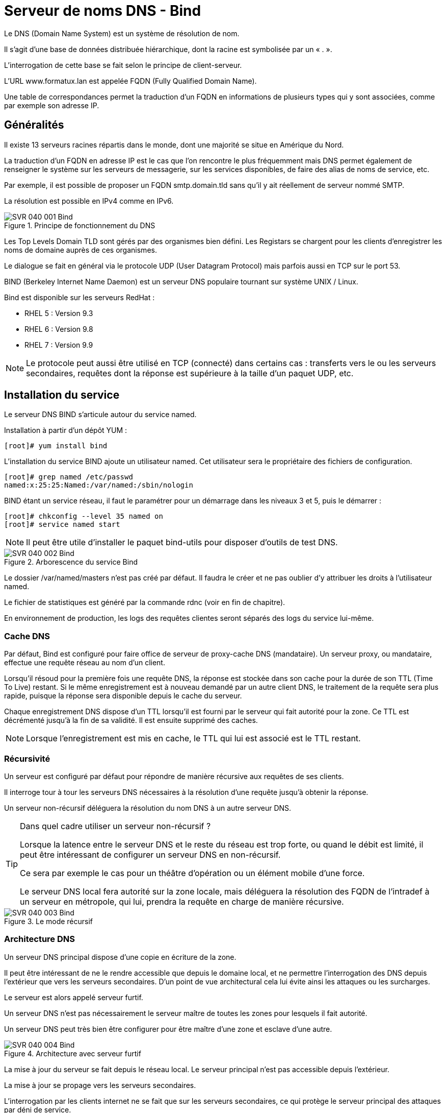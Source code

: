 ////
Les supports de Formatux sont publiés sous licence Creative Commons-BY-SA et sous licence Art Libre.
Vous êtes ainsi libre de copier, de diffuser et de transformer librement les œuvres dans le respect des droits de l’auteur.

    BY : Paternité. Vous devez citer le nom de l’auteur original.
    SA : Partage des Conditions Initiales à l’Identique.

Licence Creative Commons-BY-SA : https://creativecommons.org/licenses/by-sa/3.0/fr/
Licence Art Libre : http://artlibre.org/

Auteurs : Patrick Finet, Xavier Sauvignon, Antoine Le Morvan
////
= Serveur de noms DNS - Bind

Le indexterm2:[DNS] (Domain Name System) est un système de résolution de nom.

Il s’agit d’une base de données distribuée hiérarchique, dont la racine est symbolisée par un « . ».

L’interrogation de cette base se fait selon le principe de client-serveur.

L’URL www.formatux.lan est appelée indexterm2:[FQDN] (Fully Qualified Domain Name).

Une table de correspondances permet la traduction d’un FQDN en informations de plusieurs types qui y sont associées, comme par exemple son adresse IP.

== Généralités

Il existe 13 serveurs racines répartis dans le monde, dont une majorité se situe en Amérique du Nord.

La traduction d’un FQDN en adresse IP est le cas que l’on rencontre le plus fréquemment mais DNS permet également de renseigner le système sur les serveurs de messagerie, sur les services disponibles, de faire des alias de noms de service, etc.

Par exemple, il est possible de proposer un FQDN smtp.domain.tld sans qu’il y ait réellement de serveur nommé SMTP.

La résolution est possible en IPv4 comme en IPv6.

.Principe de fonctionnement du DNS
image::images/SVR-040-001-Bind.png[]

Les Top Levels Domain indexterm2:[TLD] sont gérés par des organismes bien défini. Les Registars se chargent pour les clients d’enregistrer les noms de domaine auprès de ces organismes.

Le dialogue se fait en général via le protocole UDP (User Datagram Protocol) mais parfois aussi en TCP sur le port 53.

indexterm2:[BIND] (Berkeley Internet Name Daemon) est un serveur DNS populaire tournant sur système UNIX / Linux. 

Bind est disponible sur les serveurs RedHat :

* RHEL 5 : Version 9.3
* RHEL 6 : Version 9.8
* RHEL 7 : Version 9.9

[NOTE]
====
Le protocole peut aussi être utilisé en TCP (connecté) dans certains cas : transferts vers le ou les serveurs secondaires, requêtes dont la réponse est supérieure à la taille d’un paquet UDP, etc.
====

== Installation du service

Le serveur DNS BIND s'articule autour du service named.

Installation à partir d'un dépôt YUM :

[source,bash]
----
[root]# yum install bind
----

L'installation du service BIND ajoute un utilisateur named. Cet utilisateur sera le propriétaire des fichiers de configuration.

[source,bash]
----
[root]# grep named /etc/passwd
named:x:25:25:Named:/var/named:/sbin/nologin
----

BIND étant un service réseau, il faut le paramétrer pour un démarrage dans les niveaux 3 et 5, puis le démarrer :

[source,bash]
----
[root]# chkconfig --level 35 named on
[root]# service named start
----

[NOTE]
====
Il peut être utile d'installer le paquet bind-utils pour disposer d'outils de test DNS.
====

.Arborescence du service Bind
image::images/SVR-040-002-Bind.png[]

Le dossier /var/named/masters n’est pas créé par défaut. Il faudra le créer et ne pas oublier d’y attribuer les droits à l’utilisateur named.

Le fichier de statistiques est généré par la commande indexterm2:[rdnc] (voir en fin de chapitre).

En environnement de production, les logs des requêtes clientes seront séparés des logs du service lui-même.

=== Cache DNS

Par défaut, Bind est configuré pour faire office de serveur de proxy-cache DNS (mandataire). Un serveur proxy, ou mandataire, effectue une requête réseau au nom d’un client.

Lorsqu’il résoud pour la première fois une requête DNS, la réponse est stockée dans son cache pour la durée de son indexterm2:[TTL] (Time To Live) restant. Si le même enregistrement est à nouveau demandé par un autre client DNS, le traitement de la requête sera plus rapide, puisque la réponse sera disponible depuis le cache du serveur.

Chaque enregistrement DNS dispose d’un TTL lorsqu’il est fourni par le serveur qui fait autorité pour la zone.
Ce TTL est décrémenté jusqu’à la fin de sa validité. Il est ensuite supprimé des caches.

[NOTE]
====
Lorsque l’enregistrement est mis en cache, le TTL qui lui est associé est le TTL restant.
====

=== Récursivité

Un serveur est configuré par défaut pour répondre de manière récursive aux requêtes de ses clients.

Il interroge tour à tour les serveurs DNS nécessaires à la résolution d’une requête jusqu’à obtenir la réponse.

Un serveur non-récursif déléguera la résolution du nom DNS à un autre serveur DNS.

[TIP]
====
Dans quel cadre utiliser un serveur non-récursif ?

Lorsque la latence entre le serveur DNS et le reste du réseau est trop forte, ou quand le débit est limité, il peut être intéressant de configurer un serveur DNS en non-récursif.

Ce sera par exemple le cas pour un théâtre d’opération ou un élément mobile d’une force.

Le serveur DNS local fera autorité sur la zone locale, mais déléguera la résolution des FQDN de l’intradef à un serveur en métropole, qui lui, prendra la requête en charge de manière récursive.
====

.Le mode récursif
image::images/SVR-040-003-Bind.png[]

=== Architecture DNS

Un serveur DNS principal dispose d’une copie en écriture de la zone.

Il peut être intéressant de ne le rendre accessible que depuis le domaine local, et ne permettre l’interrogation des DNS depuis l’extérieur que vers les serveurs secondaires. D’un point de vue architectural cela lui évite ainsi les attaques ou les surcharges.

Le serveur est alors appelé serveur furtif.

Un serveur DNS n’est pas nécessairement le serveur maître de toutes les zones pour lesquels il fait autorité.

Un serveur DNS  peut très bien être configurer pour être maître d’une zone et esclave d’une autre.

.Architecture avec serveur furtif
image::images/SVR-040-004-Bind.png[]

La mise à jour du serveur se fait depuis le réseau local. Le serveur principal n’est pas accessible depuis l’extérieur.

La mise à jour se propage vers les serveurs secondaires.

L’interrogation par les clients internet ne se fait que sur les serveurs secondaires, ce qui protège le serveur principal des attaques par déni de service.

Pour un réseau complexe, il existe de nombreuses solutions architecturales de l’infrastructure DNS qu’il est important de bien étudier.

== Configuration du serveur

=== Le fichier /etc/named.conf

Ce fichier contient les paramètres de configuration du service DNS.

[source,bash]
----
[root]# less /etc/named.conf
options {
    listen-on port 53 { 192.168.1.200; };
	directory "/var/named";
	allow-query { 192.168.1.0/24; };
};
----

[IMPORTANT]
====
Chaque ligne du fichier /etc/named.conf (même à l'intérieur des accolades) se termine par un point-virgule.

L’oublie de ce ";" est l’erreur la plus fréquente dans la configuration d’un serveur Bind.
====

[IMPORTANT]
====
Les noms, sous la forme FQDN (Fully Qualified Domain Name) doivent se terminer par ".". En l’absence de ce ".", Bind suffixera automatiquement avec le nom de domaine l’enregistrement.

Eg : www.formatux.lan -> www.formatux.lan.formatux.lan.
====

La rubrique options contient la configuration générale du serveur BIND via différentes directives :

* listen-on : Définit l'interface, l'adresse et le port du service sur le serveur.
* directory : Définit le répertoire de travail de BIND, contenant les fichiers de zone.
* allow-query : Définit les hôtes autorisés à faire des requêtes sur le serveur. Par adresse IP ou réseau.

Permettre qu’un serveur DNS résolve les requêtes de n’importe quel client est une très mauvaise idée. Il faut au moins restreindre les droits aux réseaux locaux.

Il est possible, pour cela, de créer des ACL pour simplifier l’administration du fichier de configuration.

Le fichier de configuration contient également les informations relatives aux fichiers de zone.

[source,bash]
----
[root]# less /etc/named.conf
zone "formatux.lan" IN {
	type master;
	file "masters/formatux.lan.direct";
	allow-update { 192.168.1.0/24; };
};

zone "1.168.192.in-addr.arpa" IN {
	type master;
	file "masters/formatux.lan.inverse";
};
----

Les rubriques **zone** contiennent les configurations des zones de résolution de nom, inverses ou directes :

* type : Définit le type de serveur pour cette zone :
** maître : possède la base de données en écriture
** esclave : possède la base en lecture seule
** forwarder : fait office de proxy-cache pour cette zone.
* file : Définit le chemin du fichier de zone.
* allow-update : Définit les hôtes ayant l'autorisation de mettre à jour les enregistrements DNS.

Les fichiers de zone inverse sont nommés en prenant l'adresse réseau de la zone (en inversant les octets) suivi du domaine in-addr.arpa.

=== Les rôles
Un serveur peut avoir le rôle de maître pour la zone, c’est-à-dire qu’il possède la zone en écriture.

[source,bash]
----
[root]# less /etc/named.conf
zone "formatux.lan" IN {
	type master;
	file "masters/formatux.lan.direct";
	allow-update { 192.168.1.0/24; };
};
----

Seuls les clients figurant dans la variable allow-update pourront mettre à jour la base de données du DNS.

Un serveur peut également être un serveur secondaire (slave) pour la zone, c’est-à-dire qu’il possède la zone en lecture.

[source,bash]
----
[root]# less /etc/named.conf
zone "formatux.lan" IN {
    type slave;
    file "slaves/formatux.lan.direct";
};
----

Un serveur peut enfin être expéditeur (forwarder) pour la zone, c’est-à-dire qu’il a connaissance de cette zone, et relaie les informations pour celle-ci.

[source,bash]
----
[root]# less /etc/named.conf
zone "unautredomaine.fr" IN {
	type forwarder;
	forwarders {221.10.12.1};
};
----

[NOTE]
====
Vous retrouverez cette notion sous Windows en tant que « redirecteur ».
====

== Fichiers de zone

[IMPORTANT]
====
Les fichiers présents dans le répertoire /var/named doivent appartenir à l'utilisateur système named.

SELinux ne permettra pas l’enregistrement des fichiers de zone en dehors de ce répertoire.
====

Ces fichiers contiennent des enregistrements (indexterm2:[RR] : Resource Records) DNS de différents types. Ils permettent la résolution directe de noms (du nom vers l'adresse IP), ou la résolution inverse (de l'adresse IP vers le nom).

En plus de contenir les adresses IP et les noms des machines, les fichiers contiennent les paramètres de durée de vie des enregistrements (Time To Live, TTL).


Lorsqu’un enregistrement DNS est mis en cache, le temps restant sur son TTL est également conservé. À la fin du TTL, l’enregistrement est supprimé des caches.

* Un TTL plus long réduit les échanges DNS.
* Un TTL plus court permet une reconfiguration du réseau plus rapide.

=== Les types d’enregistrements

.Les types d'enregistrements
[cols="1,4",options="header"]
|====
|  Type          | Description
|  A       | Nom attribué à une adresse de type IP V4
|  AAAA    | Nom attribué à une adresse de type IP V6
|  CNAME   | Alias d’un enregistrement A déjà défini
*Éviter de faire un alias vers un alias*
|  MX      | Serveur de messagerie destinataire pour la zone concernée
|  NS      | Le ou les serveurs de noms de la zone (type A)
|  PTR     | Enregistrement pointeur pour une zone inverse
|  SOA     | Démarre la configuration (cf: diapos suivantes)
|  SVR     | Service (protocole jabber,...)
|  TXT     | Informations
|====

* Champ indexterm2:[MX] : Le numéro précise la priorité, la plus faible étant la plus prioritaire. Ceci permet de définir un ou plusieurs serveurs de secours qui stockeront les mails en attendant le retour du serveur principal.

* Champ de type A : Enregistrement standard. Attribue un nom à une adresse IP.

Plusieurs enregistrements identiques de type A vers des adresses différentes permet de faire de l’équilibrage de charge par round-robin (indexterm2:[RR]).

Exemple :
[source,bash]
----
mail	A	192.168.1.10
    	A	192.168.1.11
----

* Champ indexterm2:[AAAA] : On utilise quatre A pour symboliser IPv6 car une adresse IPv6 est codée sur 16 octets, soit 4 fois plus qu’une adresse IPv4.

* CNAME : Permet d'attribuer un ou plusieurs alias à un enregistrement A déjà défini. Plusieurs enregistrements du même alias permettent également de faire de l’équilibrage de charge type RR.

[TIP]
====
On trouvera des enregistrements typiques, comme autoconfig, qui permet le mécanisme de configuration automatique d’un client de messagerie.
====

=== Fichier de zone directe

Ce fichier est nécessaire au fonctionnement du système DNS. C'est par lui que se fait la résolution d'un nom en adresse IP.

[source,bash]
----
[root]# less /var/named/formatux.lan.direct
$ORIGIN .
$TTL 3600
formatux.lan.  SOA  inf1-formatux.formatux.lan. contact.formatux.lan. (123; 14400; 3600; 604800; 3600; )

@   			IN	NS  	inf1-formatux.formatux.lan.
poste1  		IN	A   	192.168.1.10
inf1-formatux	IN	A   	192.168.1.200
formatux.lan.	MX	10  	192.168.1.201
inf3-formatux	IN	A   	192.168.1.202
www				IN	CNAME	inf1-formatux.formatux.lan.
----

* $ORIGIN : Définit la valeur par défaut du domaine courant pour les renseignements du fichier. Un . signifie la racine.

* $TTL : Durée de vie par défaut des enregistrements de la zone dans le cache, exprimée en secondes. Le TTL peut également être précisé enregistrement par enregistrement.

* indexterm2:[SOA] : Start Of Authority. La ligne démarre la configuration d'une zone. Définit :
** le nom du serveur maître principal, 
** l'email de l'administrateur de la zone (un . remplace le @ de l'adresse mail).
** Entre parenthèses, le numéro de série du fichier (incrémenté à chaque mise à jour) et les délais de mise à jour ou de rafraîchissement, exprimés en secondes.
*** Numéro de zone : Numéro incrémental (voir le paragraphe suivant)
*** Rafraîchissement : Durée en secondes avant une tentative de synchronisation avec le serveur maître
*** Réitération : Intervalle de temps avant réitération si l’essai précédent n’a pas fonctionné
*** Expiration : Durée en secondes avant l’expiration car le serveur maître est injoignable
*** Cache négatif (TTL) : Durée de vie en secondes des enregistrements

[NOTE]
====
Le @ a une signification particulière pour Bind. Il se représente lui même, raison pour laquelle le @ de l’adresse courriel d’administration est remplacée par un .
====

Le numéro de la zone sert à identifier la dernière modification du DNS maître. Tous les serveurs secondaires utilisent ce numéro pour savoir s’ils doivent se synchroniser.

Il existe deux méthodes d’incrémentation du numéro de zone :

* Incrémentale : 1, puis 2, puis 3 (pourquoi pas ?)
* Basée sur la date : AAAAMMJJXX, qui nous donne par exemple, pour la première modification du jour : 2017210101 (méthode à privilégier)

=== Le fichier de zone inverse

Bien que non obligatoire, ce fichier est fortement conseillé pour un fonctionnement optimal du système DNS. C'est par lui que se fait la résolution d'une adresse IP en nom.

[NOTE]
====
Des services comme SSH s’appuie sur la résolution inverse.
====

[source,bash]
----
[root]# more /var/named/formatux.lan.inverse
$ORIGIN 1.168.192.in-addr.arpa.
$TTL 259200
@				SOA inf1-formatux.formatux.lan. contact.formatux.lan. ( 123; 14400; 3600; 604800; 3600; )
@				NS		inf1-formatux.formatux.lan.
1	0			PTR		poste1.formatux.lan.
200		PTR		inf1-formatux.formatux.lan.
----

=== La commande indexterm2:[nsupdate]

[IMPORTANT]
====
L’usage de la commande nsupdate est exclusive. Il ne faut plus modifier les fichiers de zone manuellement, sous peine de pertes d’informations.
====

Syntaxe :
[source,bash]
----
nsupdate
----

Exemple:
[source,bash]
----
[root]# nsupdate
		> server 192.168.1.200
		> zone formatux.lan
		> update add poste2.formatux.lan 3600 A 192.168.1.11
		> update delete poste1
		> send
----

La commande nsupdate est interactive.

À la saisie, elle ouvre un prompt dans lequel il faut saisir les requêtes de mise à jour du fichier de zone.

Ces requêtes peuvent être :

* *server* : Précise le serveur BIND pour lequel les requêtes seront envoyées.
* *zone* : Précise la zone de résolution pour laquelle les requêtes seront envoyées.
* *prereq yxdomain nom* : L'existence de l'enregistrement nom est une condition de mise à jour.
* *update add nom TTL type @IP* : Ajoute l'enregistrement nom, en précisant son type, son adresse IP et son TTL.
* *update delete nom* : Supprime l'enregistrement nom.
* *send* : Valide et envoie les requêtes.

=== La commande indexterm2:[rndc]

La commande *rndc* permet de manipuler le serveur DNS à chaud.

.Syntaxe de la commande rndc
[source,bash]
----
rndc reload
rndc querylog on|off
----

* *reload* : Prend en compte les modifications apportées sans devoir relancer le service
* *querylog* : Active ou non la journalisation

Après modification d’un fichier de zone, il est nécessaire de faire prendre en compte les modifications au service. Les fichiers étant lus au démarrage du service, cela permet de prendre en compte les modifications, mais résulte en la perte des statistiques. Il faut donc privilégier la méthode reload.

=== Le suivi des logs

La fonction d’enregistrement des fichiers journaux est activée ou désactivée par la commande rndc.

Le fichier de logs est par défaut /var/named/data/named.run

Exemple :
[source,bash]
----
[root]# rndc querylog on
[root]# tail –f /var/named/data/named.run
----

Bind propose dans son fichier de configuration des options pour journaliser les informations :

* de transferts,
* de requêtes clients,
* d’erreurs,
* ...

== Configuration du client

NetworkManager est un outil de gestion du réseau. Sur un serveur dont le réseau est défini par cet outil, la configuration cliente de Bind est décrite dans le fichier de l’interface.

[source,bash]
----
[root]#less /etc/sysconfig/network-scripts/ifcfg-ethX
DOMAIN="formatux.lan"
DNS1=192.168.1.200
DNS2=192.168.1.201
----

indexterm2:[NetworkManager] modifiera lui-même le fichier /etc/resolv.conf à chaque relance du service réseau.

Avant de lancer une recherche DNS, le logiciel client vérifiera si la requête porte sur un FQDN ou non. Si le nom n’est pas pleinement qualifié, le client suffixera la requête avec le premier suffixe DNS fourni.

Si la résolution est impossible, le client émettra une nouvelle requête avec le suffixe suivant, ainsi de suite jusqu’à l’obtention d’une réponse.

Par exemple, il est possible de fournir deux suffixes :
[source,bash]
----
formatux.fr
formatux.lan
----

Lors d’une requête DNS portant sur, par exemple, portail, une première requête portail.formatux.fr sera faite. En l’absence de réponse positive, une seconde requête sera effectuée portant sur portail.formatux.lan. Pour éviter ce phénomène d’interrogation multiple, il est préférable de fournir une adresse pleinement qualifiée.

[TIP]
====
Veiller à spécifier au moins deux serveurs DNS pour assurer une redondance en cas de panne du serveur principal.
====

Sans outil de gestion du réseau, la configuration cliente de Bind est décrite dans le fichier /etc/resolv.conf.

[source,bash]
----
[root]# less /etc/resolv.conf
search "formatux.lan"
nameserver 192.168.1.200
nameserver 192.168.1.201
----

[IMPORTANT]
====
NetworkManager, si actif, écrasera les valeurs entrées manuellement dans ce fichier.
====

L’utilitaire *system-config-network-tui* (**nmtui** sous CentOS 7) permet une configuration graphique correcte du réseau par une interface ncurse.

=== La commande indexterm2:[dig]

La commande dig (Domain Information Groper) permet d'interroger des serveurs DNS.

[NOTE]
====
Dig doit être privilégié par rapport à NSLookup qui n'est plus maintenue.
====

.Syntaxe de la commande dig
[source,bash]
----
dig [name] [type] [options]
----

Exemple :
[source,bash]
----
[root]# dig centos65.formatux.lan A
…
;; QUESTION SECTION:
; centos65.formatux.lan.	IN	A

;; ANSWER SECTION:
centos65.formatux.lan.	86400	IN	A	192.168.253.131

;; AUTHORITY SECTION:
formatux.lan.		86400 IN	NS	centos65.formatux.lan.
…
----

[source,bash]
----
[root]# dig –t MX linux.fr 
----


[source,bash]
----
[root]# dig linux.fr MX +short
----

=== Mise en cache côté client

Le service indexterm2:[NSCD] est responsable de la mise en cache des requêtes réseaux type LDAP ou DNS. 

Pour profiter de la mise en cache local, il faudra veiller à ce que le service NSCD soit démarré.

[source,bash]
----
[root]# service nscd start
[root]# chkconfig nscd on	
----

Nscd n’est pas installé par défaut sur les RHEL 6. 

=== Mise à jour dynamique

Les clients peuvent s'enregistrer dynamiquement sur le serveur DNS, ce qui est intéressant dans le cadre d'une attribution de l'adressage IP dynamique avec DHCP.

== Configuration du pare-feu serveur

Les règles iptables a configurer en tcp et udp sont les suivantes :

[source,bash]
----
[root]# vi /etc/sysconfig/iptables
# Autoriser DNS
iptables –t filter –A INPUT –p tcp –dport 53 –j ACCEPT
iptables –t filter –A INPUT –p udp –dport 53 –j ACCEPT
----

[TIP]
====
system-config-firewall-tui est l’outil graphique permettant de configurer le pare-feu.
====

